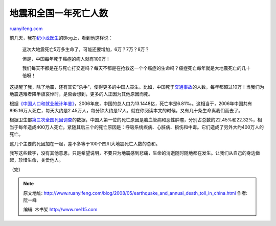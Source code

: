 .. _200805_earthquake_and_annual_death_toll_in_china:

地震和全国一年死亡人数
=========================================

`ruanyifeng.com <http://www.ruanyifeng.com/blog/2008/05/earthquake_and_annual_death_toll_in_china.html>`__

前几天，我在\ `纪小龙医生 <http://wjjixiaolong.blog.sohu.com/88265541.html>`__\ 的Blog上，看到他这样说：

    这次大地震死亡5万多生命了，可能还要增加，6万？7万？8万？

    但是，中国每年死于癌症的病人就有100万！

    我们每天不都是在与死亡打交道吗？每天不都是在抢救这一个个癌症的生命吗？癌症死亡每年就是大地震死亡的几十倍呀！

这提醒了我，除了地震，还有其它”杀手”，使得更多的中国人丧生。比如，中国死于\ `交通事故 <http://auto.sina.com.cn/news/2005-04-08/0858109105.shtml>`__\ 的人数，每年都超过10万！当我们为地震遇难者降半旗哀悼时，是否会想到，更多的人正因为其他原因而死。

根据\ `《中国人口和就业统计年鉴》 <http://ishare.iask.sina.com.cn/cgi-bin/fileid.cgi?fileid=3886237>`__\ ，2006年底，中国的总人口为13.1448亿，死亡率是6.81‰。这相当于，2006年中国共有895.16万人死亡，每天大约是2.45万人，每分钟大约是17人。就在你阅读本文的时候，又有几十条生命离我们而去了。

根据卫生部\ `第三次全国死因调查 <http://www.china.com.cn/zhibo/2008-04/29/content_15028586.htm?show=t>`__\ 的数据，中国人第一位的死亡原因是脑血管病和恶性肿瘤，分别占总数的22.45%和22.32%，相当于每年造成400万人死亡。紧随其后三个的死亡原因是：呼吸系统疾病、心脏病、损伤和中毒。它们造成了另外大约400万人的死亡。

这几个主要的死因加在一起，差不多等于100个四川大地震死亡人数的总和。

我写这些数字，没有其他意思，只是希望说明，不要只为地震感到悲痛，生命的消逝随时随地都在发生。让我们从自己的身边做起，珍惜生命，关爱他人。

（完）

.. note::
    原文地址: http://www.ruanyifeng.com/blog/2008/05/earthquake_and_annual_death_toll_in_china.html 
    作者: 阮一峰 

    编辑: 木书架 http://www.me115.com
